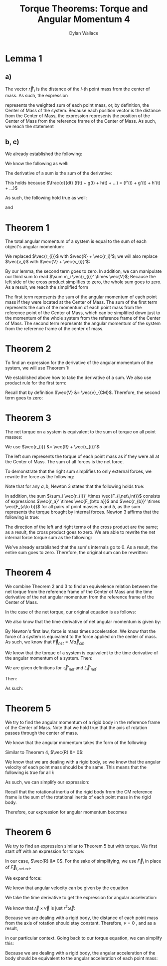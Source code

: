 #+TITLE: Torque Theorems: Torque and Angular Momentum 4
#+AUTHOR: Dylan Wallace

* Lemma 1
** a)
The vector $\vec{r}'_{i}$ is the distance of the $i$-th point mass from the center of mass.
As such, the expression

\begin{aligned}
\sum m_i \vec{r_{i}}' \\
\end{aligned}

represents the weighted sum of each point mass, or, by definition, the Center of Mass of the system. Because each position vector is the distance from the Center of Mass, the expression represents the position of the Center of Mass from the reference frame of the Center of Mass. As such, we reach the statement

\begin{aligned}
\sum m_i \vec{r}_{i}' &= 0
\end{aligned}

** b, c)
We already established the following:

\begin{aligned}
\sum m_i \vec{r_{i}}' &= 0 \\
\end{aligned}

We know the following as well:

\begin{aligned}
\frac{d}{dt} \vec{r_{i}}' &= \vec{v_{i}}' \\
\frac{d}{dt} \vec{v_{i}}' &= \vec{a_{i}}' \\
\end{aligned}

The derivative of a sum is the sum of the derivative:

\begin{aligned}
\frac{d}{dt} \sum_{i = 1}^{N} f(t)_{i} &= \sum_{i = 1}^{N} \frac{d}{dt} f(t)_{i} \\
\end{aligned}

This holds because $\frac{d}{dt} (f(t) + g(t) + h(t) + ...) = (f'(t) + g'(t) + h'(t) + ...)$

As such, the following hold true as well:

\begin{aligned}
\frac{d}{dt} \sum m_i \vec{r_{i}}' &= \frac{d}{dt} 0 \\
\sum \frac{d}{dt} m_i \vec{r_{i}}' &= 0 \\
\sum m_i \vec{v_{i}}' &= 0 \\
\end{aligned}

and

\begin{aligned}
\frac{d}{dt} \sum m_i \vec{v_{i}}' &= \frac{d}{dt} \\
\sum \frac{d}{dt} m_i \vec{v_{i}}' &= 0 \\
\sum m_i \vec{a_{i}}' &= 0 \\
\end{aligned}

* Theorem 1
The total angular momentum of a system is equal to the sum of each object's angular momentum:

\begin{aligned}
\vec{L}_{sys} &= \sum \vec{L}_{i} \\
&= \sum \vec{r_{i}} \times m_{i} \vec{v_{i}} \\
&= \sum (\vec{R} + \vec{r_{i}}') \times m_{i} \vec{v_{i}} \\
&= \sum \vec{R} \times m_{i} \vec{v_{i}} + \sum \vec{r_{i}}' \times m_{i} \vec{v_{i}} \\
&= \vec{R} \times \sum m_{i} \vec{v_{i}} + \sum \vec{r_{i}}' \times m_{i} \vec{v_{i}} \\
\end{aligned}

We replaced $\vec{r_{i}}$ with $\vec{R} + \vec{r_i}'$; we will also replace $\vec{v_i}$ with $\vec{V} + \vec{v_{i}}'$:

\begin{aligned}
\vec{L}_{sys} &= \vec{R} \times \sum m_i \vec{v_i} + \sum \vec{r_{i}}' \times m_i \vec{v_{i}} \\
&= \vec{R} \times \sum m_i \left(\vec{V} + \vec{v_{i}}'\right) + \sum \vec{r_{i}}' \times m_{i} \left(\vec{V} + \vec{v_i}'\right) \\
&= \vec{R} \times \sum \left(m_i \vec{V}\right) + \vec{R} \times \sum \left(m_i \vec{v_{i}}'\right) + \sum \left(\vec{r_{i}}' \times m_{i} \vec{V}\right) + \sum \left(\vec{r_{i}}' \times m_i \vec{v_{i}}'\right) \\
\end{aligned}

By our lemma, the second term goes to zero. In addition, we can manipulate our third sum to read $\sum m_i \vec{r_{i}}' \times \vec{V}$; Because the left side of the cross product simplifies to zero, the whole sum goes to zero. As a result, we reach the simplified form

\begin{aligned}
\vec{L}_{sys} &= \vec{R} \times \sum m_i \vec{V} + \sum \vec{r_{i}}' \times m_i \vec{v_{i}}' \\
\end{aligned}

The first term represents the sum of the angular momentum of each point mass if they were located at the Center of Mass. The sum of the first term represents the sum of the momentum of each point mass from the reference point of the Center of Mass, which can be simplified down just to the momentum of the whole system from the reference frame of the Center of Mass.
The second term represents the angular momentum of the system from the reference frame of the center of mass.

\begin{aligned}
\vec{L}_{sys} &= \vec{R} \times \sum m_{i} \vec{v_{i}}' + \sum \vec{r_{i}}' \times m_{i} \vec{v_{i}}' \\
&= \vec{R} \times M\vec{v}_{CM} + \sum \vec{r_{i}}' \times m_{i} \vec{v_{i}}' \\
\end{aligned}

* Theorem 2
To find an expression for the derivative of the angular momentum of the system, we will use Theorem 1:

\begin{aligned}
\vec{L}_{sys} &= \vec{R} \times M\vec{v}_{CM} + \sum \vec{r_{i}}' \times m_{i} \vec{v}_{i}' \\
\frac{d}{dt} \vec{L}_{sys} &= \frac{d}{dt} \left(\vec{R} \times M\vec{v}_{CM} + \sum \vec{r_{i}}' \times m_{i} \vec{v_{i}}'\right) \\
&= \frac{d}{dt} \left(\vec{R} \times M\vec{v}_{CM}\right) + \frac{d}{dt} \sum \vec{r_{i}}' \times m_{i} \vec{v_{i}}' \\
\end{aligned}

We established above how to take the derivative of a sum. We also use product rule for the first term:

\begin{aligned}
\frac{d}{dt} \vec{L}_{sys} &= \vec{R} \times M\vec{a}_{CM} + \vec{V} \times M\vec{v}_{CM}+  \sum \frac{d}{dt} (\vec{r_{i}}' \times m_i \vec{v_{i}}') \\
\end{aligned}

Recall that by definition $\vec{V} &= \vec{v}_{CM}$. Therefore, the second term goes to zero:

\begin{aligned}
\frac{d}{dt} \vec{L}_{sys} &= \vec{R} \times M\vec{a}_{CM} + \sum \vec{v_{i}}' \times m_{i} \vec{v_{i}}' + \vec{r_{i}}' \times m_i \vec{a_{i}}' \\
&= \vec{R} \times M\vec{a}_{CM} + \sum \vec{r_{i}}' \times m_i \vec{a_{i}}' \\
\end{aligned}

* Theorem 3
The net torque on a system is equivalent to the sum of torque on all point masses:

\begin{aligned}
\vec{\tau}_{net} &= \sum \vec{\tau}_{i} \\
&= \sum \vec{r}_{i} \times \vec{F}_{i} \\
\end{aligned}

We use $\vec{r_{i}} &= \vec{R} + \vec{r_{i}}'$:

\begin{aligned}
\vec{\tau}_{net} &= \sum \vec{r_{i}} \times \vec{F_{i}} \\
&= \sum \left(\vec{R} + \vec{r_{i}}'\right) \times \vec{F_{i}} \\
&= \sum \vec{R} \times \vec{F_{i}} + \sum \vec{r_{i}}' \times \vec{F_{i}} \\
\end{aligned}

The left sum represents the torque of each point mass as if they were all at the Center of Mass. The sum of all forces is the net force.

\begin{aligned}
\vec{\tau}_{net} &= \sum \vec{R} \times \vec{F_{i}} + \sum \vec{r_{i}}' \times \vec{F_{i}} \\
&= \vec{R} \times \vec{F_{net}} + \sum \vec{r_{i}}' \times \vec{F_{i}} \\
\end{aligned}

To demonstrate that the right sum simplifies to only external forces, we rewrite the force as the following:

\begin{aligned}
\sum_{i} \vec{r_{i}}' \times \vec{F}_{i} &= \sum_{i} \vec{r_{i}}' \times \vec{F}_{i,net ext} + \sum_{i} \vec{r_{i}}' \times \vec{F}_{i,net \,int} \\
\sum_{i} \vec{r_{i}}' \times \vec{F}_{i, net\,int} &= \sum_{i} \left(\vec{r_{i}}' \times \sum_{j} \vec{F}_{j\to i} \right)\\
\end{aligned}

Note that for any $a, b$, Newton 3 states that the following holds true:

\begin{aligned}
\vec{F}_{a\to b} &= -\vec{F}_{b\to a}
\end{aligned}

In addition, the sum $\sum_i \vec{r_{i}}' \times \vec{F_{i,net\,int}}$ consists of expressions $\vec{r_a}' \times \vec{F_{b\to a}}$ and $\vec{r_{b}}' \times \vec{F_{a\to b}}$ for all pairs of point masses $a$ and $b$, as the sum represents the torque brought by internal forces.
Newton 3 affirms that the following is true:

\begin{aligned}
\vec{r_{a}}' \times \vec{F_{b\to a}} + \vec{r_{b}}' \times \vec{F_{a\to b}} &= \vec{r_{a}}' \times \vec{F_{b\to a}} - \vec{r_{b}}' \times \vec{F_{b\to a}} \\
&= (\vec{r_{a}}' - \vec{r_{b}}')\times \vec{F_{b\to a}} \\
&= 0
\end{aligned}

The direction of the left and right terms of the cross product are the same; as a result, the cross product goes to zero.
We are able to rewrite the net internal force torque sum as the following:

\begin{aligned}
\sum_{i} \vec{r_{i}}' \times \vec{F}_{i,net\,int} &= \sum_{i < j}^{N} \vec{r_{i}}' \times \vec{F}_{j\to i} + \vec{r_{j}}' \vec{F}_{i\to j} \\
\end{aligned}

We've already established that the sum's internals go to 0. As a result, the entire sum goes to zero.
Therefore, the original sum can be rewritten:

\begin{aligned}
\sum_{i} \vec{r_{i}}' \times \vec{F_{i}} &= \sum_{i} \vec{r_{i}}' \times \vec{F}_{i,net\, ext} + \sum_{i} \vec{r_{i}}' \times \vec{F}_{i,net\, int} \\
&= \sum_{i} \vec{r_{i}}' \times \vec{F}_{i,net\,ext} \\
\vec{\tau}_{net} &= \vec{R} \times \vec{F}_{net} + \sum \vec{r_{i}}' \times \vec{F}_{i} \\
&= \vec{R} \times \vec{F}_{net} + \sum \vec{r_{i}}' \times \vec{F}_{i,net\,ext} \\
\end{aligned}

* Theorem 4
We combine Theorem 2 and 3 to find an equivelence relation between the net torque from the reference frame of the Center of Mass and the time derivative of the net angular momentum from the reference frame of the Center of Mass.

In the case of the net torque, our original equation is as follows:

\begin{aligned}
\vec{\tau}_{net} &= \vec{R} \times \vec{F}_{net} + \sum \vec{r_{i}}' \times \vec{F}_{i,net\,ext} \\
\end{aligned}

We also know that the time derivative of net angular momentum is given by:

\begin{aligned}
\frac{d\vec{L}_{net}}{dt} &= \vec{R}\times M\vec{a}_{cm} + \sum \vec{r_{i}}' \times m_{i}\vec{a}_{i}' \\
\end{aligned}

By Newton's first law, force is mass times acceleration. We know that the force of a system is equivalent to the force applied on the center of mass. As such, we know that $\vec{F}_{net} = M\vec{a}_{cm}$.

We know that the torque of a system is equivalent to the time derivative of the angular momentum of a system. Then:

\begin{aligned}
\vec{\tau}_{net} &= \frac{d\vec{L}_{net}}{dt} \\
\vec{R} \times \vec{F}_{net} + \sum \vec{r_i}'\times \vec{F}_{i,net\,ext} &= \vec{R}\times M\vec{a}_{cm} + \sum \vec{r_i}'\times m_{i}\vec{a}_{i}' \\
\vec{R}\times \vec{F}_{net} + \sum \vec{r_i}'\times \vec{F}_{i,net\,ext} &= \vec{R}\times \vec{F}_{net} + \sum \vec{r_i}'\times m_{i}\vec{a}_{i}' \\
\sum \vec{r_i}'\times \vec{F}_{i,net\,ext} &= \sum \vec{r_i}'\times m_{i}\vec{a}_{i}' \\
\end{aligned}

We are given definitions for $\vec{\tau}'_{net}$ and $\vec{L}'_{net}$:

\begin{aligned}
\vec{\tau}'_{net} &= \sum \vec{r_i}' \times \vec{F}_{i,net\,ext} \\
\vec{L}'_{net} &= \sum \vec{r_i}' \times m_{i}\vec{v}'_{i} \\
\end{aligned}

Then:

\begin{aligned}
\frac{d\vec{L}'_{net}}{dt} &= \frac{d}{dt} \sum \vec{r_i}' \times m_{i}\vec{v}'_{i} \\
&= \sum \vec{r_i}' \times m_{i}\vec{a}'_{i} \\
\end{aligned}

As such:

\begin{aligned}
\sum \vec{r_i}' \times \vec{F}'_{i,net\,ext} &= \sum \vec{r_i}' \times m_{i}\vec{a_i}' \\
\vec{\tau}'_{net} &= \frac{d\vec{L}'_{net}}{dt} \\
\end{aligned}


* Theorem 5
We try to find the angular momentum of a rigid body in the reference frame of the Center of Mass. Note that we hold true that the axis of rotation passes through the center of mass.

We know that the angular momentum takes the form of the following:

\begin{aligned}
\vec{L}_{sys} &= \vec{R} \times M\vec{v}_{CM} + \sum \vec{r_{i}}' \times m_i \vec{v_{i}}' \\
\end{aligned}

Similar to Theorem 4, $\vec{R} &= 0$:

\begin{aligned}
\vec{L}' &= \sum \vec{r_{i}}' \times m_{i}\vec{v_{i}}' \\
\end{aligned}

We know that we are dealing with a rigid body, so we know that the angular velocity of each point mass should be the same. This means that the following is true for all $i$:

\begin{aligned}
\vec{\omega}' &= \frac{\vec{r_{i}}' \times \vec{v_{i}}'}{r_{i}'^2} \\
\end{aligned}

As such, we can simplify our expression:

\begin{aligned}
\vec{L}' &= \sum \vec{r_{i}}' \times m_{i} \vec{v_{i}}' \\
&= \sum m_{i} r_{i}'^2 \vec{\omega}' \\
&= \vec{\omega}' \sum m_{i} r_{i}'^2
\end{aligned}

Recall that the rotational inertia of the rigid body from the CM reference frame is the sum of the rotational inertia of each point mass in the rigid body.

\begin{aligned}
I_{CM} &= \sum I_{i} \\
&= \sum m_i r_{i}'^2 \\
\end{aligned}

Therefore, our expression for angular momentum becomes

\begin{aligned}
\vec{L}' &= \vec{\omega}' \sum m_i \vec{r_{i}}'^2 \\
&= I_{CM} \vec{\omega}'
\end{aligned}

* Theorem 6
We try to find an expression similar to Theorem 5 but with torque.
We first start off with an expression for torque:

\begin{aligned}
\vec{\tau}_{net} &= \vec{R}\times F_{net} + \sum \vec{r_{i}}' \times \vec{F}_{i,net\,ext} \\
\end{aligned}

In our case, $\vec{R} &= 0$. For the sake of simplifying, we use $\vec{F}_{i}$ in place of $\vec{F}_{i,net\,ext}$.

\begin{aligned}
\vec{\tau}_{net}' &= \sum \vec{r_{i}}' \times \vec{F}_{i} \\
\end{aligned}

We expand force:

\begin{aligned}
\vec{\tau_{net}}' &= \sum \vec{r_{i}}' \times m_i \vec{a_{i}}' \\
\end{aligned}

We know that angular velocity can be given by the equation

\begin{aligned}
\vec{\omega} &= \frac{\vec{r} \times \vec{v}}{r^2} \\
\end{aligned}

We take the time derivative to get the expression for angular acceleration:

\begin{aligned}
\frac{d\vec{\omega}}{dt} &= \frac{d}{dt} \frac{\vec{r}\times \vec{v}}{r^2} \\
&= \frac{d}{dt} \frac{1}{r^2} (\vec{r} \times \vec{v}) \\
&= -\frac{2v}{r^3} (\vec{r} \times \vec{v}) + \frac{1}{r^2} (\vec{v} \times \vec{v} + \vec{r} \times \vec{a}) \\
&= -\frac{2v}{r^3} (\vec{r} \times \vec{v}) + \frac{1}{r^2} (\vec{r} \times \vec{a}) \\
\end{aligned}

We know that $\vec{r} \times \vec{v}$ is just $r^2 \vec{\omega}$:

\begin{aligned}
\frac{d\vec{\omega}}{dt} &= -\frac{2v}{r^3}(\vec{r}\times\vec{v}) + \frac{1}{r^2}(\vec{r}\times\vec{a}) \\
&= -\frac{2v}{r}\vec{\omega} + \frac{\vec{r}\times \vec{a}}{r^2} \\
\end{aligned}

Because we are dealing with a rigid body, the distance of each point mass from the axis of rotation should stay constant. Therefore, $v = 0$ , and as a result,

\begin{aligned}
\frac{d\vec{\omega}}{dt} &= \vec{\alpha} &= \frac{\vec{r}\times\vec{a}}{r^2}
\end{aligned}

in our particular context.
Going back to our torque equation, we can simplify this:

\begin{aligned}
\vec{\tau}_{net}' &= \sum \vec{r}_{i}' \times m_{i} \vec{a}_{i}' \\
&= \sum m_{i} r_{i}'^2 \vec{\alpha}_{i}' \\
\end{aligned}

Because we are dealing with a rigid body, the angular acceleration of the body should be equivalent to the angular acceleration of each point mass:

\begin{aligned}
\vec{\tau}_{net}' &= \vec{\alpha}' \sum m_{i} \vec{r_{i}}'^2 \\
&= I_{CM} \vec{\alpha}'
\end{aligned}

